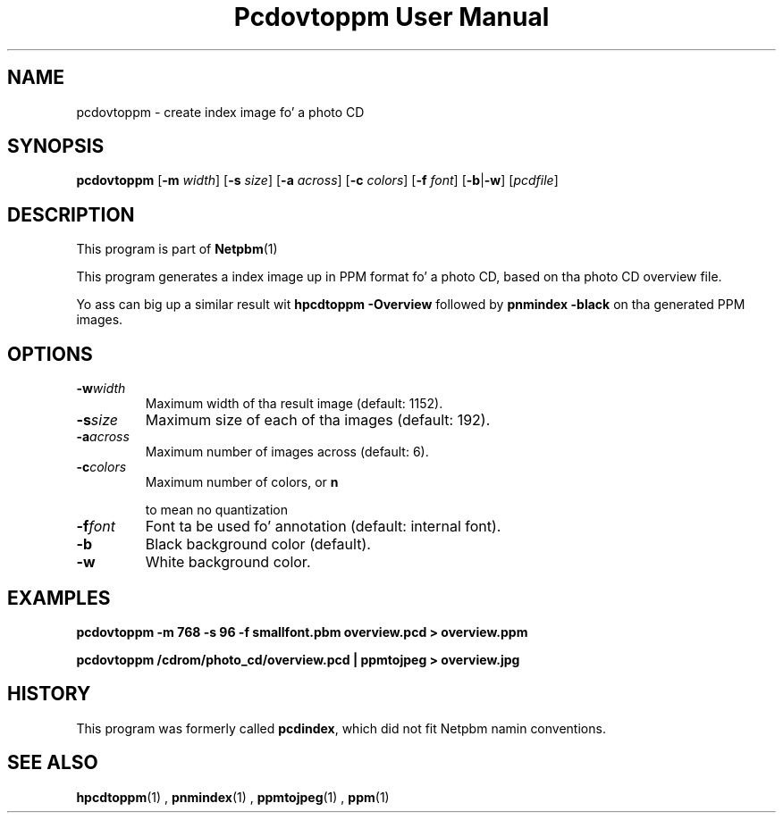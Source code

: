 \
.\" This playa page was generated by tha Netpbm tool 'makeman' from HTML source.
.\" Do not hand-hack dat shiznit son!  If you have bug fixes or improvements, please find
.\" tha correspondin HTML page on tha Netpbm joint, generate a patch
.\" against that, n' bust it ta tha Netpbm maintainer.
.TH "Pcdovtoppm User Manual" 0 "01 June 2001" "netpbm documentation"

.UN lbAB
.SH NAME

pcdovtoppm - create index image fo' a photo CD

.UN lbAC
.SH SYNOPSIS

\fBpcdovtoppm\fP
[\fB-m \fP\fIwidth\fP]
[\fB-s \fP\fIsize\fP]
[\fB-a \fP\fIacross\fP]
[\fB-c \fP\fIcolors\fP]
[\fB-f \fP\fIfont\fP]
[\fB-b\fP|\fB-w\fP]
[\fIpcdfile\fP]


.UN lbAD
.SH DESCRIPTION
.PP
This program is part of
.BR Netpbm (1)
.
.PP
This program generates a index image up in PPM format fo' a photo CD,
based on tha photo CD overview file.
.PP
Yo ass can big up a similar result wit \fBhpcdtoppm -Overview\fP
followed by \fBpnmindex -black\fP on tha generated PPM images.

.UN lbAE
.SH OPTIONS


.TP
\fB-w\fP\fIwidth\fP
Maximum width of tha result image (default: 1152).
.TP
\fB-s\fP\fIsize\fP
Maximum size of each of tha images (default: 192).
.TP
\fB-a\fP\fIacross\fP
Maximum number of images across (default: 6).
.TP
\fB-c\fP\fIcolors\fP
Maximum number of colors, or 
\fBn\fP

to mean no quantization
.TP
\fB-f\fP\fIfont\fP
Font ta be used fo' annotation (default: internal font).
.TP
\fB-b\fP
Black background color (default).
.TP
\fB-w\fP
White background color.



.UN lbAF
.SH EXAMPLES

.nf
\fBpcdovtoppm -m 768 -s 96 -f smallfont.pbm overview.pcd > overview.ppm\fP
.fi

.nf
\fBpcdovtoppm /cdrom/photo_cd/overview.pcd | ppmtojpeg > overview.jpg\fP
.fi

.UN history
.SH HISTORY
.PP
This program was formerly called \fBpcdindex\fP, which did not fit
Netpbm namin conventions.

.UN lbAG
.SH SEE ALSO
.BR hpcdtoppm (1)
,
.BR pnmindex (1)
,
.BR ppmtojpeg (1)
,
.BR ppm (1)
